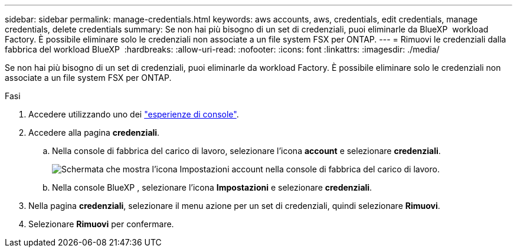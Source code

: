 ---
sidebar: sidebar 
permalink: manage-credentials.html 
keywords: aws accounts, aws, credentials, edit credentials, manage credentials, delete credentials 
summary: Se non hai più bisogno di un set di credenziali, puoi eliminarle da BlueXP  workload Factory. È possibile eliminare solo le credenziali non associate a un file system FSX per ONTAP. 
---
= Rimuovi le credenziali dalla fabbrica del workload BlueXP 
:hardbreaks:
:allow-uri-read: 
:nofooter: 
:icons: font
:linkattrs: 
:imagesdir: ./media/


[role="lead"]
Se non hai più bisogno di un set di credenziali, puoi eliminarle da workload Factory. È possibile eliminare solo le credenziali non associate a un file system FSX per ONTAP.

.Fasi
. Accedere utilizzando uno dei link:https://docs.netapp.com/us-en/workload-setup-admin/console-experiences.html["esperienze di console"^].
. Accedere alla pagina *credenziali*.
+
.. Nella console di fabbrica del carico di lavoro, selezionare l'icona *account* e selezionare *credenziali*.
+
image:screenshot-settings-icon.png["Schermata che mostra l'icona Impostazioni account nella console di fabbrica del carico di lavoro."]

.. Nella console BlueXP , selezionare l'icona *Impostazioni* e selezionare *credenziali*.


. Nella pagina *credenziali*, selezionare il menu azione per un set di credenziali, quindi selezionare *Rimuovi*.
. Selezionare *Rimuovi* per confermare.

